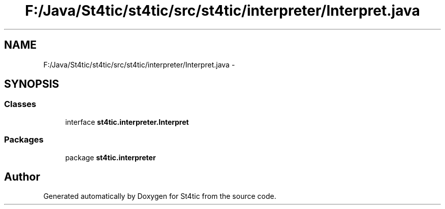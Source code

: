 .TH "F:/Java/St4tic/st4tic/src/st4tic/interpreter/Interpret.java" 3 "27 Dec 2009" "Version 1.0" "St4tic" \" -*- nroff -*-
.ad l
.nh
.SH NAME
F:/Java/St4tic/st4tic/src/st4tic/interpreter/Interpret.java \- 
.SH SYNOPSIS
.br
.PP
.SS "Classes"

.in +1c
.ti -1c
.RI "interface \fBst4tic.interpreter.Interpret\fP"
.br
.in -1c
.SS "Packages"

.in +1c
.ti -1c
.RI "package \fBst4tic.interpreter\fP"
.br
.in -1c
.SH "Author"
.PP 
Generated automatically by Doxygen for St4tic from the source code.
